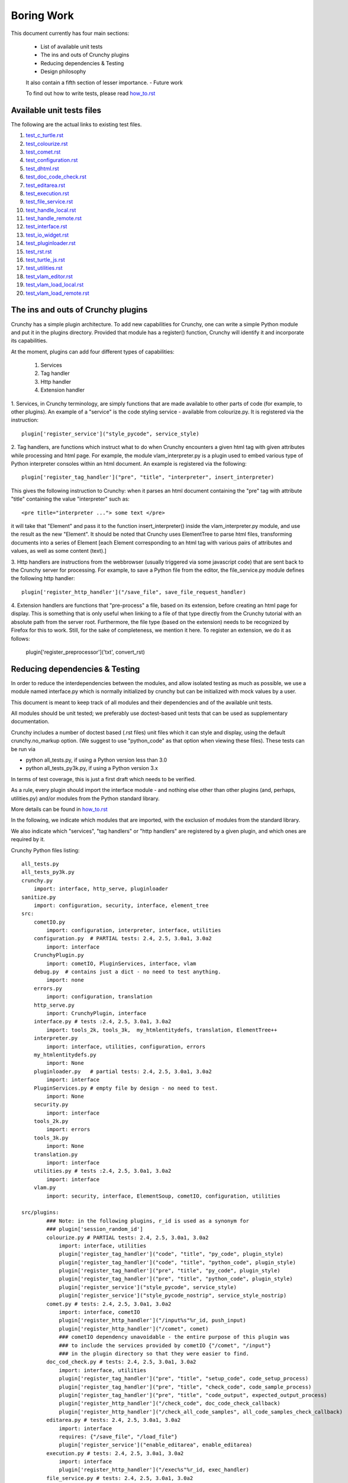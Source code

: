 Boring Work
===========

This document currently has four main sections:

 - List of available unit tests
 - The ins and outs of Crunchy plugins
 - Reducing dependencies & Testing
 - Design philosophy
 
 It also contain a fifth section of lesser importance.
 - Future work
 
 To find out how to write tests, please read how_to.rst_
 
 .. _how_to.rst: how_to.rst

Available unit tests files
--------------------------

The following are the actual links to existing test files.

#. test_c_turtle.rst_
#. test_colourize.rst_
#. test_comet.rst_
#. test_configuration.rst_
#. test_dhtml.rst_
#. test_doc_code_check.rst_
#. test_editarea.rst_
#. test_execution.rst_
#. test_file_service.rst_
#. test_handle_local.rst_
#. test_handle_remote.rst_
#. test_interface.rst_
#. test_io_widget.rst_
#. test_pluginloader.rst_
#. test_rst.rst_
#. test_turtle_js.rst_
#. test_utilities.rst_
#. test_vlam_editor.rst_
#. test_vlam_load_local.rst_
#. test_vlam_load_remote.rst_

.. _test_c_turtle.rst: test_c_turtle.rst
.. _test_colourize.rst: test_colourize.rst
.. _test_comet.rst: test_comet.rst
.. _test_configuration.rst: test_configuration.rst
.. _test_dhtml.rst: test_dhtml.rst
.. _test_doc_code_check.rst: test_doc_code_check.rst
.. _test_editarea.rst: test_editarea.rst
.. _test_execution.rst: test_execution.rst
.. _test_file_service.rst: test_file_service.rst
.. _test_handle_local.rst: test_handle_local.rst
.. _test_handle_remote.rst: test_handle_remote.rst
.. _test_io_widget.rst: test_io_widget.rst
.. _test_pluginloader.rst: test_pluginloader.rst
.. _test_turtle_js.rst: test_turtle_js.rst
.. _test_interface.rst: test_interface.rst
.. _test_rst.rst: test_rst.rst
.. _test_utilities.rst: test_utilities.rst
.. _test_vlam_editor.rst: test_vlam_editor.rst
.. _test_vlam_load_local.rst: test_vlam_load_local.rst
.. _test_vlam_load_remote.rst: test_vlam_load_remote.rst

The ins and outs of Crunchy plugins
-----------------------------------

Crunchy has a simple plugin architecture.  To add new capabilities for Crunchy,
one can write a simple Python module and put it in the plugins directory.
Provided that module has a register() function, Crunchy will identify it
and incorporate its capabilities.

At the moment, plugins can add four different types of capabilities:

 1. Services
 2. Tag handler
 3. Http handler
 4. Extension handler

1. Services, in Crunchy terminology, are simply functions that are made
available to other parts of code (for example, to other plugins).  An
example of a "service" is the code styling service - available from
colourize.py.   It is registered via the instruction::

   plugin['register_service']("style_pycode", service_style)

2. Tag handlers, are functions which instruct what to do when Crunchy
encounters a given html tag with given attributes while processing
and html page.  For example, the module vlam_interpreter.py is a plugin
used to embed various type of Python interpreter consoles within
an html document.  An example is registered via the following::

   plugin['register_tag_handler']("pre", "title", "interpreter", insert_interpreter)
    
This gives the following instruction to Crunchy: when it parses an html document containing
the "pre" tag with attribute "title" containing the value "interpreter" such as::

   <pre title="interpreter ..."> some text </pre>

it will take that "Element" and pass it to the function insert_interpreter()
inside the vlam_interpreter.py module, and use the result as the new "Element".
It should be noted that Crunchy uses ElementTree to parse html files, transforming
documents into a series of Element [each Element corresponding to an html tag with
various pairs of attributes and values, as well as some content (text).]

3. Http handlers are instructions from the webbrowser (usually triggered via
some javascript code) that are sent back to the Crunchy server for processing.
For example, to save a Python file from the editor, the file_service.py module defines
the following http handler::

   plugin['register_http_handler']("/save_file", save_file_request_handler)

4. Extension handlers are functions that "pre-process" a file, 
based on its extension, before creating an html page for display.  
This is something that is only useful when linking to a file
of that type directly from the Crunchy tutorial with an absolute path
from the server root.  Furthermore, the file type (based on the extension)
needs to be recognized by Firefox for this to work. Still, for the sake of
completeness, we mention it here.  To register an extension, we do it as follows:

    plugin['register_preprocessor']('txt', convert_rst)

Reducing dependencies & Testing
-------------------------------

In order to reduce the interdependencies between the modules, and allow isolated testing
as much as possible, we use a module named interface.py which is normally initialized by
crunchy but can be initialized with mock values by a user.

This document is meant to keep track of all modules and their dependencies and
of the available unit tests.

All modules should be unit tested; we preferably use doctest-based unit tests that can be
used as supplementary documentation.

Crunchy includes a number of doctest based (.rst files) unit files which it can style 
and display, using the default crunchy.no_markup option.  (We suggest to use "python_code"
as that option when viewing these files).  These tests can be run via

- python all_tests.py, if using a Python version less than 3.0
- python all_tests_py3k.py, if using a Python version 3.x

In terms of test coverage, this is just a first draft which needs to be verified.

As a rule, every plugin should import the interface module - and
nothing else other than other plugins (and, perhaps, utilities.py) 
and/or modules from the Python standard library. 

More details can be found in how_to.rst_

.. _how_to.rst: how_to.rst

In the following, we indicate which modules that are imported, with the exclusion of
modules from the standard library.

We also indicate which "services", "tag handlers" or "http handlers" are registered by
a given plugin, and which ones are required by it.

Crunchy Python files listing::

    all_tests.py
    all_tests_py3k.py
    crunchy.py
        import: interface, http_serve, pluginloader
    sanitize.py
        import: configuration, security, interface, element_tree
    src:
        cometIO.py
            import: configuration, interpreter, interface, utilities
        configuration.py  # PARTIAL tests: 2.4, 2.5, 3.0a1, 3.0a2
            import: interface
        CrunchyPlugin.py
            import: cometIO, PluginServices, interface, vlam
        debug.py  # contains just a dict - no need to test anything.
            import: none
        errors.py
            import: configuration, translation
        http_serve.py
            import: CrunchyPlugin, interface
        interface.py # tests :2.4, 2.5, 3.0a1, 3.0a2
            import: tools_2k, tools_3k,  my_htmlentitydefs, translation, ElementTree++
        interpreter.py
            import: interface, utilities, configuration, errors
        my_htmlentitydefs.py
            import: None
        pluginloader.py   # partial tests: 2.4, 2.5, 3.0a1, 3.0a2
            import: interface
        PluginServices.py # empty file by design - no need to test.
            import: None
        security.py
            import: interface
        tools_2k.py
            import: errors
        tools_3k.py
            import: None
        translation.py
            import: interface
        utilities.py # tests :2.4, 2.5, 3.0a1, 3.0a2
            import: interface
        vlam.py
            import: security, interface, ElementSoup, cometIO, configuration, utilities
               
    src/plugins:
            ### Note: in the following plugins, r_id is used as a synonym for
            ### plugin['session_random_id']
            colourize.py # PARTIAL tests: 2.4, 2.5, 3.0a1, 3.0a2
                import: interface, utilities
                plugin['register_tag_handler']("code", "title", "py_code", plugin_style)
                plugin['register_tag_handler']("code", "title", "python_code", plugin_style)
                plugin['register_tag_handler']("pre", "title", "py_code", plugin_style)
                plugin['register_tag_handler']("pre", "title", "python_code", plugin_style)
                plugin['register_service']("style_pycode", service_style)
                plugin['register_service']("style_pycode_nostrip", service_style_nostrip)
            comet.py # tests: 2.4, 2.5, 3.0a1, 3.0a2
                import: interface, cometIO
                plugin['register_http_handler']("/input%s"%r_id, push_input)
                plugin['register_http_handler']("/comet", comet)
                ### cometIO dependency unavoidable - the entire purpose of this plugin was
                ### to include the services provided by cometIO {"/comet", "/input"}
                ### in the plugin directory so that they were easier to find.
            doc_cod_check.py # tests: 2.4, 2.5, 3.0a1, 3.0a2
                import: interface, utilities
                plugin['register_tag_handler']("pre", "title", "setup_code", code_setup_process)
                plugin['register_tag_handler']("pre", "title", "check_code", code_sample_process)
                plugin['register_tag_handler']("pre", "title", "code_output", expected_output_process)
                plugin['register_http_handler']("/check_code", doc_code_check_callback)
                plugin['register_http_handler']("/check_all_code_samples", all_code_samples_check_callback)
            editarea.py # tests: 2.4, 2.5, 3.0a1, 3.0a2
                import: interface
                requires: {"/save_file", "/load_file"}
                plugin['register_service']("enable_editarea", enable_editarea)
            execution.py # tests: 2.4, 2.5, 3.0a1, 3.0a2
                import: interface
                plugin['register_http_handler']("/exec%s"%r_id, exec_handler)
            file_service.py # tests: 2.4, 2.5, 3.0a1, 3.0a2
                import: interface
                plugin['register_http_handler']("/save_file", save_file_request_handler)
                plugin['register_http_handler']("/load_file", load_file_request_handler)
                plugin['register_http_handler']("/save_and_run%s"%r_id, save_and_run_request_handler)
                plugin['register_http_handler']("/run_external%s"%r_id, run_external_request_handler)
                plugin['register_http_handler']("/save_file_python_interpreter", save_file_python_interpreter_request_handler)
                plugin['register_http_handler']("/save_and_run_python_interpreter%s"%r_id, save_and_run_python_interpreter_request_handler)
                plugin['register_http_handler']("/run_external_python_interpreter%s"%r_id, run_external_python_interpreter_request_handler)
            handle_default.py
                import: interface
                plugin['register_http_handler'](None, handler)
            handle_local.py # tests: 2.4, 2.5, 3.0a1, 3.0a2
                import: interface
                plugin['register_http_handler']("/local", local_loader)
                plugin['register_http_handler']("/generated_image", image_loader)
                plugin['register_tag_handler']("meta", "title", "python_import", add_to_path)
            handle_remote.py # tests: 2.4, 2.5, 3.0a1, 3.0a2
                import: interface
                plugin['register_http_handler']("/remote", remote_loader)
            io_widget.py # PARTIAL tests: 2.4, 2.5, 3.0a1, 3.0a2
                import: interface, editarea
                plugin['register_service']("insert_io_subwidget", insert_io_subwidget)
            links.py  # PARTIAL tests: 2.4, 2.5, 3.0a1, 3.0a2
                import: interface
                plugin['register_tag_handler']("a", None, None, link_handler)
                plugin['register_tag_handler']("img", None, None, src_handler)
                plugin['register_tag_handler']("link", None, None, href_handler)
                plugin['register_tag_handler']("style", None, None, style_handler)
                plugin['register_tag_handler']("a","title", "external_link", external_link)
            menu.py
                import: interface, security
                ### security dependency unavoidable; used to scan non-standard menus for
                ### security holes.
                plugin['register_tag_handler']("meta", "name", "crunchy_menu", insert_special_menu)
                plugin['register_tag_handler']("no_tag", "menu", None, insert_default_menu)
            power_browser.py
                import: interface, python_files, rst, vlam_load_local, vlam_load_remote
            python_files.py
                import: interface
            rst.py # tests: 2.4, 2.5, 3.0a1, 3.0a2
                import: interface
                # this plugin won't be activated if docutils is not available.
                plugin['register_http_handler']("/rst", load_rst)
                plugin['register_tag_handler']("span", "title", "load_rst", insert_load_rst)
            security_advisor.py
                import: interface
                plugin['register_tag_handler']("no_tag", "security", None, insert_security_info)
                plugin['register_http_handler']("/set_trusted", set_security_list)
                plugin['register_http_handler']("/remove_all", empty_security_list)
            tooltip.py
                import: interface, interpreter
                ### interpreter dependency unavoidable - need to initialize a Borg console
                ### if the shared information is to be made available in the tooltip.
                plugin['register_service']("insert_tooltip", insert_tooltip)
                plugin['register_http_handler']("/dir%s"%r_id, dir_handler)
                plugin['register_http_handler']("/doc%s"%r_id, doc_handler)
            vlam_doctest.py
                import: interface, utilities
                requires:  {"editor_widget", "io_widget"}
                plugin['register_tag_handler']("pre", "title", "doctest", doctest_widget_callback)
                plugin['register_http_handler']("/doctest%s"%r_id, doctest_runner_callback)
            vlam_editor.py  # tests: 2.4, 2.5, 3.0a1, 3.0a2
                import: interface, utilities
                requires: {"io_widget", "/exec", "/run_external", "style_pycode", "editarea"}
                plugin['register_tag_handler']("pre", "title", "editor", insert_editor)
                plugin['register_service']("insert_editor_subwidget", insert_editor_subwidget)
                plugin['register_tag_handler']("pre", "title", "alternate_python_version", insert_alternate_python)
                plugin['register_tag_handler']("pre", "title", "alt_py", insert_alternate_python)
                plugin['register_tag_handler']("pre", "title", "_test_sanitize_for_ElementTree", _test_sanitize_for_ElementTree)            
            vlam_interpreter.py
                import: interface, utilities, colourize
                requires: {"io_widget", "/exec"}
                plugin['register_tag_handler']("pre", "title", "interpreter", insert_interpreter)
                plugin['register_tag_handler']("pre", "title", "isolated", insert_interpreter)
                plugin['register_tag_handler']("pre", "title", "Borg", insert_interpreter)
                plugin['register_tag_handler']("pre", "title", "Human", insert_interpreter)
                plugin['register_tag_handler']("pre", "title", "parrot", insert_interpreter)
                plugin['register_tag_handler']("pre", "title", "Parrots", insert_interpreter)
                plugin['register_tag_handler']("pre", "title", "TypeInfoConsole", insert_interpreter)
                plugin['register_tag_handler']("pre", "title", "python_tutorial", insert_interpreter)
            vlam_load_local.py # tests: 2.4, 2.5, 3.0a1, 3.0a2
                import: interface
                requires: {"/local"}
                plugin['register_tag_handler']("span", "title", "load_local", insert_load_local)
            vlam_load_remote.py # tests :2.4, 2.5, 3.0a1, 3.0a2
                import: interface
                requires: {"/remote"}
                plugin['register_tag_handler']("span", "title", "load_remote", insert_load_remote)
    src/imports:
            c_turtle.py # tests: 2.4, 2.5, 3.0a1, 3.0a2
                import: None
            dhtml.py
                import: interface
            graphics.py
                import: interface
            math_graphics.py
                import: interface
            turtle_js.py  # tests: 2.4, 2.5, 3.0a1, 3.0a2
                import: interface, c_turtle
            turtle_tk.py  # empty file for now...
    src/tests:
            mocks.py # used only for testing
                import: interface

The following are not likely to be tested by us::
            
    src/element_tree:
            BeautifulSoup.py
                import: None
            ElementPath.py
                import: None
            ElementSoup.py
                import: BeautifulSoup, ElementTree
            ElementTree.py
                import: ElementPath
            HTMLTreeBuilder.py
                import: ElementTree


Design philosophy
-----------------

Talk about the design philosophy from the point of view of 

 - an end user
 - a tutorial writer
 - a developer
 

Future work
-----------

Whereas we should use the main site (code.google.com) and the "issues" as a repository for
desired features, this section can be used as a quick off-line reminder until it is
noted as an "issue".

  - debug "print" statements should be made more robust (like they are in cometIO.py); currently
    they can be interfered with apparently by changes to sys.stdout that occur while Crunchy
    is running.